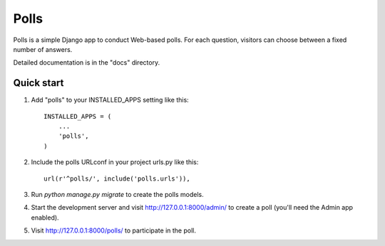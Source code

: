 =====
Polls
=====

Polls is a simple Django app to conduct Web-based polls.
For each question, visitors can choose between a fixed number of answers.

Detailed documentation is in the "docs" directory.

Quick start
-----------

1. Add "polls" to your INSTALLED_APPS setting like this::

    INSTALLED_APPS = (
        ...
        'polls',
    )

2. Include the polls URLconf in your project urls.py like this::

    url(r'^polls/', include('polls.urls')),

3. Run `python manage.py migrate` to create the polls models.

4. Start the development server and visit http://127.0.0.1:8000/admin/ to create a poll (you'll need the Admin app enabled).

5. Visit http://127.0.0.1:8000/polls/ to participate in the poll.
